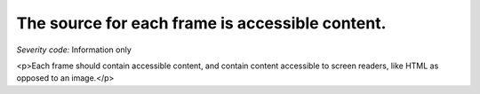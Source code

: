 ===============================
The source for each frame is accessible content.
===============================

*Severity code:* Information only

.. php:class:: frameSrcIsAccessible

<p>Each frame should contain accessible content, and contain content accessible to screen readers, like HTML as opposed to an image.</p>
